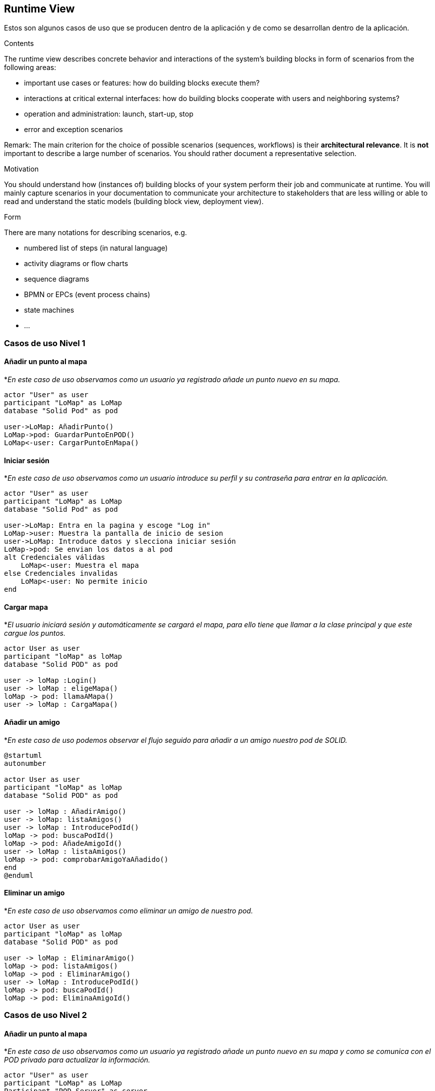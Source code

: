 [[section-runtime-view]]
== Runtime View

Estos son algunos casos de uso que se producen dentro de la aplicación y de como se desarrollan dentro de la aplicación.

[role="arc42help"]
****
.Contents
The runtime view describes concrete behavior and interactions of the system’s building blocks in form of scenarios from the following areas:

* important use cases or features: how do building blocks execute them?
* interactions at critical external interfaces: how do building blocks cooperate with users and neighboring systems?
* operation and administration: launch, start-up, stop
* error and exception scenarios

Remark: The main criterion for the choice of possible scenarios (sequences, workflows) is their *architectural relevance*. It is *not* important to describe a large number of scenarios. You should rather document a representative selection.

.Motivation
You should understand how (instances of) building blocks of your system perform their job and communicate at runtime.
You will mainly capture scenarios in your documentation to communicate your architecture to stakeholders that are less willing or able to read and understand the static models (building block view, deployment view).

.Form
There are many notations for describing scenarios, e.g.

* numbered list of steps (in natural language)
* activity diagrams or flow charts
* sequence diagrams
* BPMN or EPCs (event process chains)
* state machines
* ...

****

=== Casos de uso Nivel 1

==== Añadir un punto al mapa
*_En este caso de uso observamos como un usuario ya registrado añade un punto nuevo en su mapa._
[plantuml,"Añadir punto",png]
----
actor "User" as user
participant "LoMap" as LoMap
database "Solid Pod" as pod

user->LoMap: AñadirPunto()
LoMap->pod: GuardarPuntoEnPOD()
LoMap<-user: CargarPuntoEnMapa()
----

==== Iniciar sesión
*_En este caso de uso observamos como un usuario introduce su perfil y su contraseña para entrar en la aplicación._
[plantuml, "Iniciar sesón", png]
----
actor "User" as user
participant "LoMap" as LoMap
database "Solid Pod" as pod

user->LoMap: Entra en la pagina y escoge "Log in"
LoMap->user: Muestra la pantalla de inicio de sesion
user->LoMap: Introduce datos y slecciona iniciar sesión
LoMap->pod: Se envian los datos a al pod
alt Credenciales válidas
    LoMap<-user: Muestra el mapa
else Credenciales invalidas
    LoMap<-user: No permite inicio
end
----

==== Cargar mapa
*_El usuario iniciará sesión y automáticamente se cargará el mapa, para ello tiene que llamar a la clase principal y que este cargue los puntos._
[plantuml,"Cargar mapa",png]
----
actor User as user
participant "loMap" as loMap
database "Solid POD" as pod

user -> loMap :Login()
user -> loMap : eligeMapa()
loMap -> pod: llamaAMapa()
user -> loMap : CargaMapa()
----

==== Añadir un amigo
*_En este caso de uso podemos observar el flujo seguido para añadir a un amigo nuestro pod de SOLID._
[plantuml,Añadir amigo,png]
----
@startuml
autonumber

actor User as user
participant "loMap" as loMap
database "Solid POD" as pod

user -> loMap : AñadirAmigo()
user -> loMap: listaAmigos()
user -> loMap : IntroducePodId()
loMap -> pod: buscaPodId()
loMap -> pod: AñadeAmigoId()
user -> loMap : listaAmigos()
loMap -> pod: comprobarAmigoYaAñadido()
end
@enduml
----

==== Eliminar un amigo
*_En este caso de uso observamos como eliminar un amigo de nuestro pod._
[plantuml,"Eliminar amigo",png]
----
actor User as user
participant "loMap" as loMap
database "Solid POD" as pod

user -> loMap : EliminarAmigo()
loMap -> pod: listaAmigos()
loMap -> pod : EliminarAmigo()
user -> loMap : IntroducePodId()
loMap -> pod: buscaPodId()
loMap -> pod: EliminaAmigoId()
----

=== Casos de uso Nivel 2

==== Añadir un punto al mapa
*_En este caso de uso observamos como un usuario ya registrado añade un punto nuevo en su mapa y como se comunica con el POD privado para actualizar la información._
[plantuml,"Añadir punto lvl2",png]
----
actor "User" as user
participant "LoMap" as LoMap
Participant "POD Server" as server
database "User POD" as pod

user->LoMap: AñadirPunto()
LoMap->server: ComprobarEstadoDeSesion()
LoMap->server: GuargarPunto()
Server->POD: GuardarPunto()
LoMap<-user: CargarPuntoEnMapa()
----

==== Iniciar sesión
*_En este caso de uso observamos como un usuario introduce su perfil y su contraseña para entrar en la aplicación._
[plantuml, "Iniciar sesión lvl2", png]
----
actor "User" as user
participant "LoMap" as LoMap
database "Solid Pod" as pod

user->LoMap: Entra en la pagina y escoge "Log in"
LoMap->user: Muestra la pantalla de inicio de sesion
user->LoMap: Introduce datos y slecciona iniciar sesión
LoMap->pod: Se envian los datos a al pod
alt Credenciales válidas
    LoMap<-user: Muestra el mapa
else Credenciales invalidas
    LoMap<-user: No permite inicio
end
----

==== Cargar mapa
*_El usuario iniciará sesión y automáticamente se cargará el mapa, para ello tiene que llamar a la clase principal y que este cargue el mapa del usuario con sus puntos._
[plantuml,"Cargar mapa lvl2",png]
----
actor User as user
participant "loMap" as loMap
participant "Solid POD" as pod
database "User POD" as userp

user -> loMap: Login()
loMap -> pod: compruebaDatos()
user -> loMap: cargaMapa()
loMap -> pod: llamaAMapa()
Pod -> userp: cargarPuntos()
user -> loMap: VisualizarMapa()
----

==== Añadir un amigo
*_En este caso de uso observamos como añadir un amigo a nuestro pod y como se actualiza la información en ambos pods._
[plantuml,"Eliminar amigo lvl2",png]
----
actor User as user
participant "loMap" as loMap
participant "POD Server" as server
database "User POD" as userp
database "Friend POD" as friendp

user -> loMap : AñadirAmigo()
loMap -> server: listaAmigos()
server -> userp: listaAmigos()
loMap -> server: buscaPodId()
server -> userp: buscaPodId()
loMap -> server : AñadirAmigo(idUser, idAmigo)
server -> userp : AñadirAmigo(idUser, idAmigo)
server -> friendp : AñadirAmigo(idUser, idAmigo)
----

==== Eliminar un amigo
*_En este caso de uso observamos como eliminar un amigo de nuestro pod y como se actualiza la información en ambos pods._
[plantuml,"Eliminar amigo lvl2",png]
----
actor User as user
participant "loMap" as loMap
participant "POD Server" as server
database "User POD" as userp
database "Friend POD" as friendp

user -> loMap : EliminarAmigo()
loMap -> server: listaAmigos()
server -> userp: listaAmigos()
loMap -> server: buscaPodId()
server -> userp: buscaPodId()
loMap -> server : EliminarAmigo(idUser, idAmigo)
server -> userp : EliminarAmigo(idAmigo)
server -> friendp : EliminarAmigo(idUser)
----